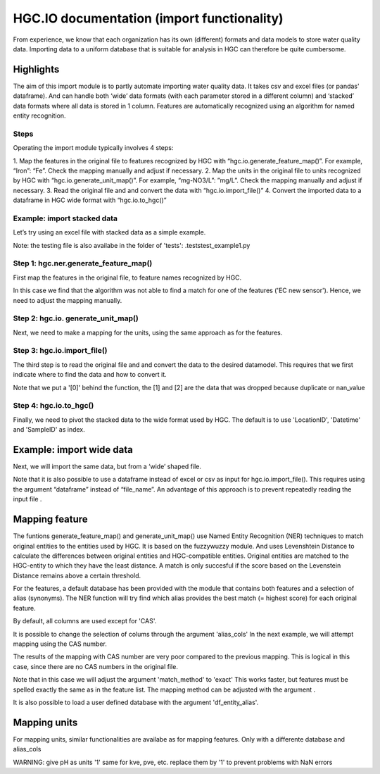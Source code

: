 ===================
HGC.IO documentation (import functionality)
===================
From experience, we know that each organization has its own (different) formats and
data models to store water quality data. Importing data to a uniform database
that is suitable for analysis in HGC can therefore be quite cumbersome.


Highlights
===================

The aim of this import module is to partly automate importing water quality data.
It takes csv and excel files (or pandas' dataframe). And can handle both ‘wide’ data formats 
(with each parameter stored in a different column) and ‘stacked’ data formats where all data
is stored in 1 column. Features are automatically recognized using an algorithm
for named entity recognition.

Steps
------------
Operating the import module typically involves 4 steps:

1. Map the features in the original file to features recognized by HGC with
“hgc.io.generate_feature_map()”. For example, “Iron”: “Fe”. Check the mapping
manually and adjust if necessary.
2. Map the units in the original file to units recognized by HGC with “hgc.io.generate_unit_map()”. 
For example, “mg-NO3/L”: ”mg/L”. Check the mapping manually and adjust if necessary.
3. Read the original file and and convert the data with “hgc.io.import_file()”
4. Convert the imported data to a dataframe in HGC wide format with “hgc.io.to_hgc()”

Example: import stacked data
------------
Let’s try using an excel file with stacked data as a simple example.

Note: the testing file is also availabe in the folder of 'tests': .\tests\test_example1.py

Step 1: hgc.ner.generate_feature_map()
----------------------
First map the features in the original file, to feature names recognized by HGC.

.. ipython:: python
    import pandas as pd
    import hgc 
    from pathlib import Path

    # compile a list of features by slicing the original file
    lst_features = list(pd.read_excel(Path(__file__).cwd()/'tests/example1.xlsx', sheet_name='stacked')['Feature'])

    # automatically detect features using text recognition
    feature_map, feature_unmapped, df_feature_map = hgc.ner.generate_feature_map(entity_orig=lst_features)

    Then we need to check whether the features are correctly mapped. And whether certain 
    features did not meet the minimum score. 

    # check if features are correctly mapped
    assert(feature_map == {'chloride': 'Cl', 'nitrate (filtered)': 'NO3', 'manganese': 'Mn', 'nietrate': 'NO3'})

    # check for which features the algorithm was not able to find a match that met the minimum resemblance.
    assert(feature_unmapped == ['EC new sensor'])

    # The dataframe can be used to check in more detail the scores how well the original features were matched to HGC features. 
    # This can be handy if you want to identify common errors and update the underlying database.
    df_feature_map.head(5)

In this case we find that the algorithm was not able to find a match for one 
of the features ('EC new sensor'). Hence, we need to adjust the mapping manually.

.. ipython:: python
    # manually adjust the mapping by merging with a user defined dictionary (optional)
    feature_map2 = {**feature_map, 'EC new sensor': 'ec_field'}


Step 2: hgc.io. generate_unit_map()
----------------------
Next, we need to make a mapping for the units, using the same approach as for the features. 

.. ipython:: python
    lst_units = list(pd.read_excel(Path(__file__).cwd()/'tests/example1.xlsx', sheet_name='stacked')['Unit'])
    unit_map, unit_unmapped, df_unit_map = hgc.ner.generate_unit_map(entity_orig=lst_units)
    assert(unit_map == {'mg-N/L': 'mg/L N', 'mg/L': 'mg/L', 'ug/L': 'μg/L', 'μS/cm': 'μS/cm'})

Step 3: hgc.io.import_file()
----------------------
The third step is to read the original file and and convert the data to the desired 
datamodel. This requires that we first indicate where to find the data and how to 
convert it.

.. ipython:: python
    # Arguments defining where to find data
    slice_header = [0, slice(0, 6)]  # row 0
    slice_data = [slice(1, None)]  # row 1 till end of file. "None" indicates "end" here. 

    # map_header -->  mapping how to adjust headers name
    # Note: The headers 'Value', 'Unit' and 'SampleID' are compulsory. Other headers can be any string
    map_header = {**hgc.io.default_map_header(), 
                'loc.': 'LocationID', 'date': 'Datetime', 'sample': 'SampleID'}

    # map_features --> see step 1

    # map_units --> see step 2

    # feature_units -->  mapping of the desired units for each feature
    # For instance, we can inspect the default units for Cl, NO3 and ec_field
    assert(io.default_feature_units()['Cl'] == 'mg/L')
    assert(io.default_feature_units()['NO3'] == 'mg/L')
    assert(io.default_feature_units()['ec_field'] == 'mS/m')

    # column_dtype --> desired dtypefor columns
    # we will use the default dtype
    print(hgc.io.default_column_dtype())  # use default values

    # Now the we have defined all the arguments, lets import the data

    df = io.import_file(file_path=str(Path(__file__).cwd()/'tests/example1.xlsx'),
                        sheet_name='stacked',
                        shape='stacked',
                        slice_header= slice_header,
                        slice_data=slice_data,
                        map_header=map_header,
                        map_features=feature_map2,
                        map_units=unit_map)[0]
    df.head(3) # imported data                     
    df_1 = io.import_file(file_path=str(Path(__file__).cwd()/'tests/example1.xlsx'),
                        sheet_name='stacked',
                        shape='stacked',
                        slice_header= slice_header,
                        slice_data=slice_data,
                        map_header=map_header,
                        map_features=feature_map2,
                        map_units=unit_map)[1]
    df_1.head(3) # duplication
    df_2 = io.import_file(file_path=str(Path(__file__).cwd()/'tests/example1.xlsx'),
                        sheet_name='stacked',
                        shape='stacked',
                        slice_header= slice_header,
                        slice_data=slice_data,
                        map_header=map_header,
                        map_features=feature_map2,
                        map_units=unit_map)[2]                        
    df_2.head(3) # nan values   
  
Note that we put a '[0]' behind the function, the [1] and [2] are the data
that was dropped because duplicate or nan_value


Step 4: hgc.io.to_hgc()
----------------------
Finally, we need to pivot the stacked data to the wide format used by HGC.
The default is to use 'LocationID', 'Datetime' and 'SampleID' as index.

.. ipython:: python
    df_hgc = hgc.io.stack_to_hgc(df)


Example: import wide data
=====================
Next, we will import the same data, but from a ‘wide’ shaped file.

Note that it is also possible to use a dataframe instead of excel or csv as input
for hgc.io.import_file(). This requires using the argument “dataframe” instead of “file_name”.
An advantage of this approach is to prevent repeatedly reading the input file .

.. ipython:: python
    df_temp = pd.read_excel(pd.read_excel(Path(__file__).cwd()/'tests/example1.xlsx', sheet_name='wide', header=None) # ignore headers!

    # step 1: generate feature map
    feature_map2, feature_unmapped2, df_feature_map2 = hgc.ner.generate_feature_map(entity_orig=list(df_temp.iloc[2, 5:]))
    assert(feature_map2 == {'chloride': 'Cl', 'manganese': 'Mn', 'nietrate': 'NO3', 'nitrate (filtered)': 'NO3'})

    # step 2: generate unit map
    unit_map2, unit_unmapped2, df_unit_map2 = hgc.ner.generate_unit_map(entity_orig=list(df_temp.iloc[3, 5:]))
    assert(unit_map2 == {'mg-N/L': 'mg/L N', 'mg/L': 'mg/L', 'ug/L': 'μg/L', 'μS/cm': 'μS/cm'})

    # step 3: import file
    df2 = hgc.io.import_file(dataframe=df_temp,
                            shape='wide',
                            slice_header=[3, slice(2, 5)],
                            slice_feature=[2, slice(5, None)],
                            slice_unit=[3, slice(5, None)],
                            slice_data=[slice(4, None)],
                            map_header={**hgc.io.default_map_header(), 'loc.': 'LocationID',
                                        'date': 'Datetime', 'sample': 'SampleID'},
                            map_features={**feature_map2, 'EC new sensor': 'ec_field'},
                            map_units=unit_map2)[0]

    # step 4: convert to wide format
    df2_hgc = hgc.io.stack_to_hgc(df2)

Mapping feature
===================

The funtions generate_feature_map() and generate_unit_map() use Named Entity
Recognition (NER) techniques to match original entities to the entities used by HGC.
It is based on the fuzzywuzzy module. And uses Levenshtein Distance to calculate the differences between
original entities and HGC-compatible entities. Original entities are matched to the HGC-entity to which they
have the least distance. A match is only succesful if the score based on the Levenstein Distance remains above
a certain threshold.

For the features, a default database has been provided with the module that contains
both features and a selection of alias (synonyms). The NER function will try find which
alias provides the best match (= highest score) for each original feature.

.. ipython:: python
    # Print first lines of default database for mapping features.
    print(hgc.ner.default_feature_alias_dutch_english.head())

By default, all columns are used except for 'CAS'.

It is possible to change the selection of colums through the argument 'alias_cols'
In the next example, we will attempt mapping using the CAS number.

.. ipython:: python
    # example with mapping with CAS number
    df_feature_alias = hgc.ner.generate_entity_alias(
        df=hgc.ner.entire_feature_alias_table,
        entity_col='Feature',
        alias_cols=['CAS'])

    feature_map3, feature_unmapped3, df_feature_map3 =\
        hgc.ner.generate_feature_map(entity_orig=list(df_temp.iloc[1, 5:]),
                                    df_entity_alias=df_feature_alias,
                                    match_method='exact')

    # check if features are correctly mapped
    print(feature_map3)

    
The results of the mapping with CAS number are very poor compared to the previous
mapping. This is logical in this case, since there are no CAS numbers in the
original file.

Note that in this case we will adjust the argument 'match_method' to 'exact'
This works faster, but features must be spelled exactly the same as in the feature list. The mapping method can be
adjusted with the argument .

It is also possible to load a user defined database with the argument
'df_entity_alias'.


Mapping units
===================
For mapping units, similar functionalities are availabe as for mapping features.
Only with a differente database and alias_cols

.. ipython:: python
    # Print first lines of default database for mapping units.
    print(hgc.ner.default_unit_alias.head())

WARNING: 
give pH as units '1'
same for kve, pve, etc. replace them by '1' to prevent problems with NaN errors
